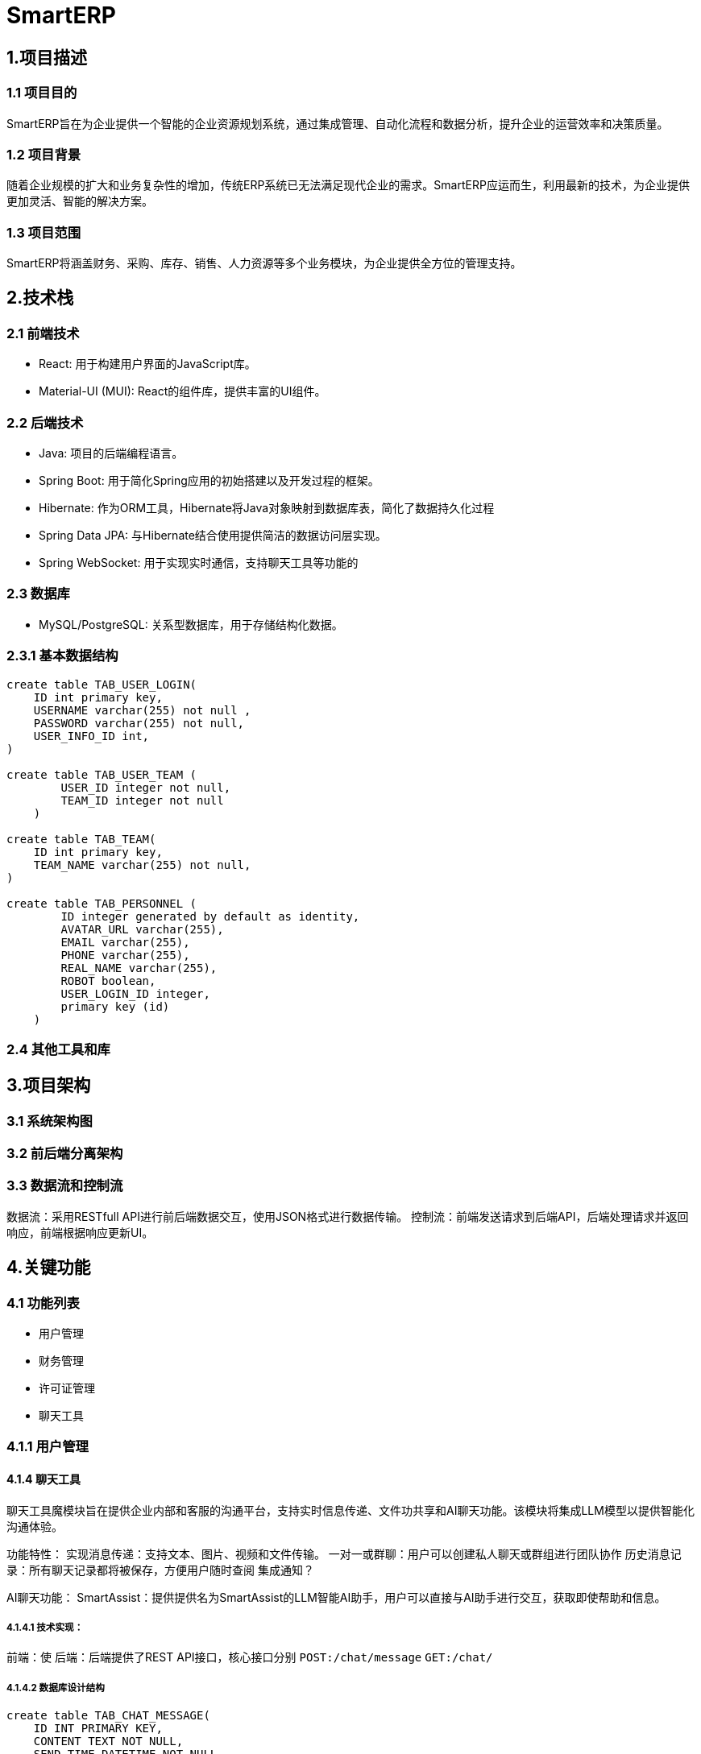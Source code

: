 = SmartERP

== 1.项目描述
=== 1.1 项目目的
SmartERP旨在为企业提供一个智能的企业资源规划系统，通过集成管理、自动化流程和数据分析，提升企业的运营效率和决策质量。

=== 1.2 项目背景
随着企业规模的扩大和业务复杂性的增加，传统ERP系统已无法满足现代企业的需求。SmartERP应运而生，利用最新的技术，为企业提供更加灵活、智能的解决方案。

=== 1.3 项目范围
SmartERP将涵盖财务、采购、库存、销售、人力资源等多个业务模块，为企业提供全方位的管理支持。

== 2.技术栈

=== 2.1 前端技术
* React: 用于构建用户界面的JavaScript库。
* Material-UI (MUI): React的组件库，提供丰富的UI组件。

=== 2.2 后端技术

* Java: 项目的后端编程语言。
* Spring Boot: 用于简化Spring应用的初始搭建以及开发过程的框架。
* Hibernate: 作为ORM工具，Hibernate将Java对象映射到数据库表，简化了数据持久化过程
* Spring Data JPA: 与Hibernate结合使用提供简洁的数据访问层实现。
* Spring WebSocket: 用于实现实时通信，支持聊天工具等功能的

=== 2.3 数据库

* MySQL/PostgreSQL: 关系型数据库，用于存储结构化数据。

=== 2.3.1 基本数据结构

[source,sql]
----
create table TAB_USER_LOGIN(
    ID int primary key,
    USERNAME varchar(255) not null ,
    PASSWORD varchar(255) not null,
    USER_INFO_ID int,
)

create table TAB_USER_TEAM (
        USER_ID integer not null,
        TEAM_ID integer not null
    )

create table TAB_TEAM(
    ID int primary key,
    TEAM_NAME varchar(255) not null,
)

create table TAB_PERSONNEL (
        ID integer generated by default as identity,
        AVATAR_URL varchar(255),
        EMAIL varchar(255),
        PHONE varchar(255),
        REAL_NAME varchar(255),
        ROBOT boolean,
        USER_LOGIN_ID integer,
        primary key (id)
    )
----

=== 2.4 其他工具和库

== 3.项目架构

=== 3.1 系统架构图
=== 3.2 前后端分离架构
=== 3.3 数据流和控制流
数据流：采用RESTfull API进行前后端数据交互，使用JSON格式进行数据传输。
控制流：前端发送请求到后端API，后端处理请求并返回响应，前端根据响应更新UI。

== 4.关键功能

=== 4.1 功能列表
- 用户管理
- 财务管理
- 许可证管理
- 聊天工具

=== 4.1.1 用户管理
[java]

==== 4.1.4 聊天工具
聊天工具魔模块旨在提供企业内部和客服的沟通平台，支持实时信息传递、文件功共享和AI聊天功能。该模块将集成LLM模型以提供智能化沟通体验。

功能特性：
实现消息传递：支持文本、图片、视频和文件传输。
一对一或群聊：用户可以创建私人聊天或群组进行团队协作
历史消息记录：所有聊天记录都将被保存，方便用户随时查阅
集成通知？

AI聊天功能：
SmartAssist：提供提供名为SmartAssist的LLM智能AI助手，用户可以直接与AI助手进行交互，获取即使帮助和信息。

===== 4.1.4.1 技术实现：
前端：使
后端：后端提供了REST API接口，核心接口分别 `POST:/chat/message` `GET:/chat/`

===== 4.1.4.2 数据库设计结构
[source,sql]
----
create table TAB_CHAT_MESSAGE(
    ID INT PRIMARY KEY,
    CONTENT TEXT NOT NULL,
    SEND_TIME DATETIME NOT NULL,
    MESSAGE_TYPE ENUM('TEXT','IMAGE','FILE') NOT NULL
);

create table TAB_CHAT_ROOM(
    ID INT PRIMARY KEY,
    ROOM_NAME VARBINARY(255) NOT NULL,
    CREATE_TIME DATETIME NOT NULL,
    LAST_ACTIVE_TIME DATETIME NOT NULL
);

create TABLE TAB_CHAT_USER_PA()
----

=== 4.2 核心业务流程
=== 4.3 特殊功能需求
- SmartERP提供申请免费延长许可证的功能，允许用户在许可证到期前申请延长试用期或订阅期。如果企业用户在购买ERP系统一年后，即一年许可证接近到期时遇到临时经济困难，可以申请免费延长1年或半年的许可证。

== 5. 模块划分

=== 5.1 前端模块
=== 5.2 后端模块

== 6. 开发环境
=== 6.1 硬件要求
没有要求，为了良好的开发体验建议内存16GB RAM更高和SSD硬盘，未来会集成相关供应商和Docket等功能最好提供网络支持。

=== 6.2 软件要求
- 操作系统：Windows/Linux/MacOS
- JDK：17版本或更高版本
- Node.js:最新版本就可以

=== 6.3 开发工具
- IDE:Intellij IDEA/Eclipse等都可以，只要支持Maven项目结构
- 版本控制:Git

== 7. 部署方式
=== 7.1 本地部署
=== 7.2 生产环境部署
=== 7.3 持续集成和持续部署（CI/CD）

== 8. 安全性和性能
=== 8.1 安全措施
=== 8.2 防止作弊的措施
- 财务信息验证: 实施严格的财务信息验证流程，包括与第三方财务系统或银行进行核对。
- 人工审核: 由专业的财务人员对提交的财务信息进行人工审核，以识别潜在的虚假信息。
- 交叉验证: 通过交叉验证用户提供的财务报表和其他业务数据，如销售记录、采购订单等，来确保信息的准确性。
- 定期审计: 定期对已批准的许可证延长案例进行审计，以确保合规性。
- 智能分析: 使用数据分析工具来检测异常模式或潜在的欺诈行为。

=== 8.2 性能优化

== 9. 测试策略
=== 9.1 单元测试
=== 9.2 集成测试
=== 9.3 系统测试
=== 9.4 性能测试

== 10. 文档和代码标准
=== 10.1 代码规范
=== 10.2 文档规范
- AsciiDoc (adoc): 用于编写项目文档的轻量级标记语言。
- 文档结构: 保持一致的章节和子章节结构。
- 图片和图表: 使用明确的文件名和适当的标签进行引用。

=== 10.3 版本控制
- Git: 用于版本控制的分布式系统。

== 11. 项目管理和协作
=== 11.1 团队结构
=== 11.2 通信工具
=== 11.3 问题跟踪和任务管理

== 12. 里程碑和交付物
=== 12.1 里程碑计划
=== 12.2 交付物列表

== 13. 附录
=== 13.1 术语表
=== 13.2 参考文献

== 项目结构

当前项目结构：

* `frontend` 是页面React前端资源
** `views`
* `src` 是java的源代码